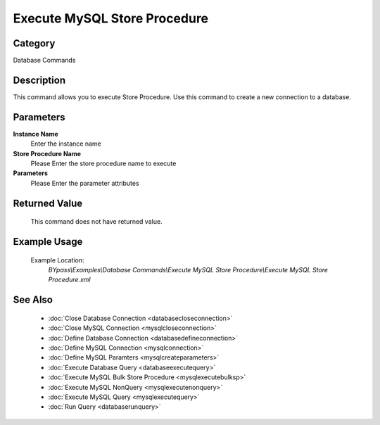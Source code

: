 Execute MySQL Store Procedure
=============================

Category
--------
Database Commands

Description
-----------

This command allows you to execute Store Procedure. Use this command to create a new connection to a database.

Parameters
----------

**Instance Name**
	Enter the instance name

**Store Procedure Name**
	Please Enter the store procedure name to execute

**Parameters**
	Please Enter the parameter attributes



Returned Value
--------------
	This command does not have returned value.

Example Usage
-------------

	Example Location:  
		`BYpass\\Examples\\Database Commands\\Execute MySQL Store Procedure\\Execute MySQL Store Procedure.xml`

See Also
--------
	- :doc:`Close Database Connection <databasecloseconnection>`
	- :doc:`Close MySQL Connection <mysqlcloseconnection>`
	- :doc:`Define Database Connection <databasedefineconnection>`
	- :doc:`Define MySQL Connection <mysqlconnection>`
	- :doc:`Define MySQL Paramters <mysqlcreateparameters>`
	- :doc:`Execute Database Query <databaseexecutequery>`
	- :doc:`Execute MySQL Bulk Store Procedure <mysqlexecutebulksp>`
	- :doc:`Execute MySQL NonQuery <mysqlexecutenonquery>`
	- :doc:`Execute MySQL Query <mysqlexecutequery>`
	- :doc:`Run Query <databaserunquery>`

	
